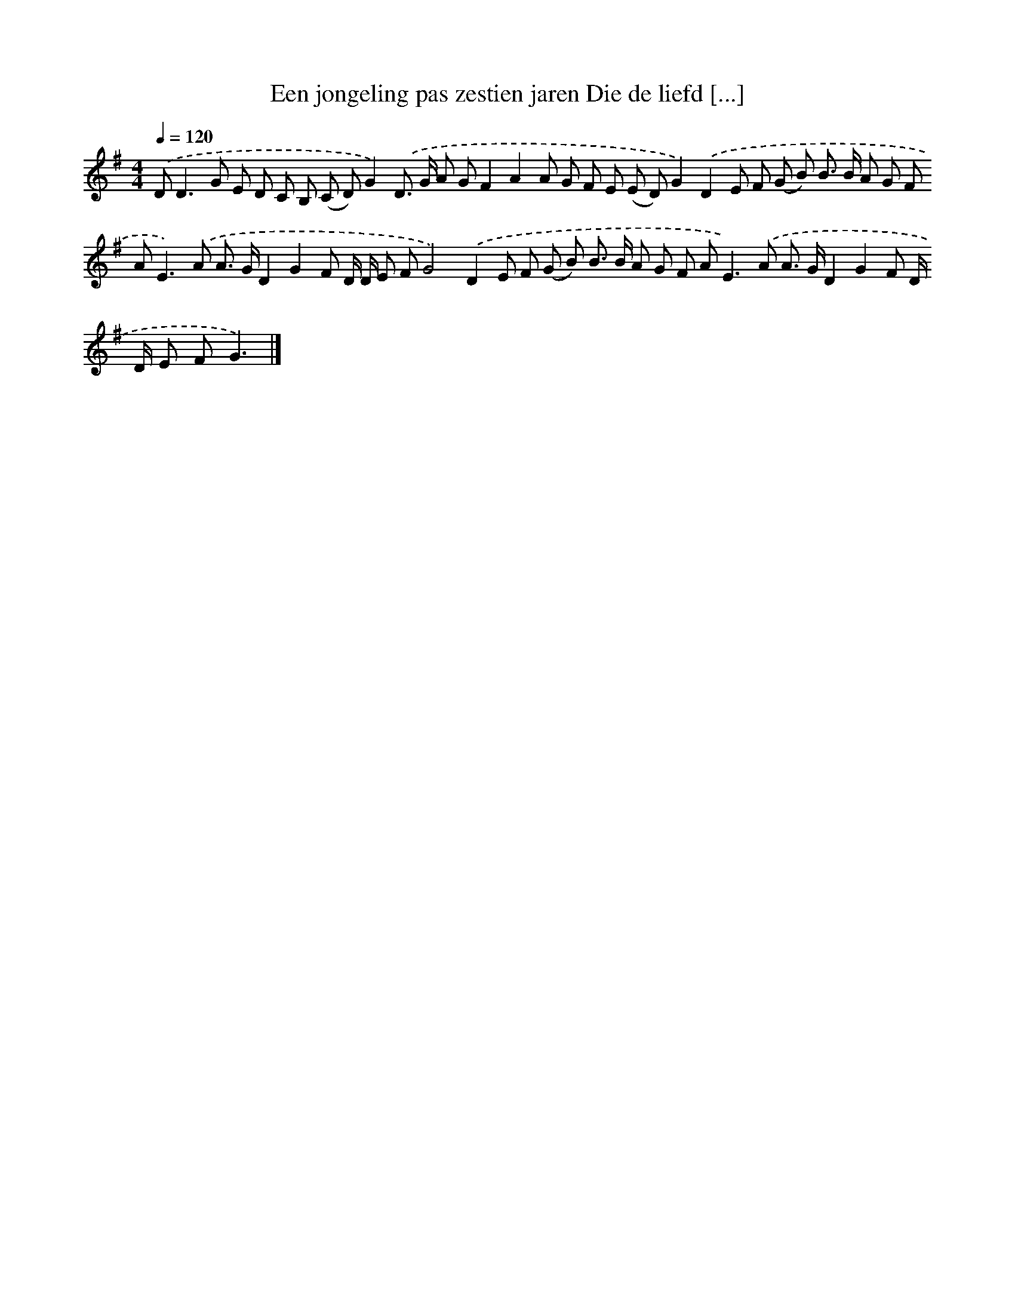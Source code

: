 X: 3629
T: Een jongeling pas zestien jaren Die de liefd [...]
%%abc-version 2.0
%%abcx-abcm2ps-target-version 5.9.1 (29 Sep 2008)
%%abc-creator hum2abc beta
%%abcx-conversion-date 2018/11/01 14:36:02
%%humdrum-veritas 1176945997
%%humdrum-veritas-data 1011206224
%%continueall 1
%%barnumbers 0
L: 1/8
M: 4/4
Q: 1/4=120
K: G clef=treble
.('D2<D2G E D C B, (C D)G2).('D> G A GF2A2A G F E (E D)G2).('D2E F (G B) B> B A G F A2<E2).('A A> GD2G2F D/ D/ E FG4).('D2E F (G B) B> B A G F A2<E2).('A A> GD2G2F D/ D/ E FG3) |]
